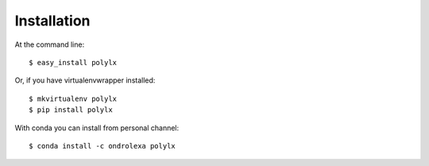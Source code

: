 ============
Installation
============

At the command line::

    $ easy_install polylx

Or, if you have virtualenvwrapper installed::

    $ mkvirtualenv polylx
    $ pip install polylx

With conda you can install from personal channel::

    $ conda install -c ondrolexa polylx

